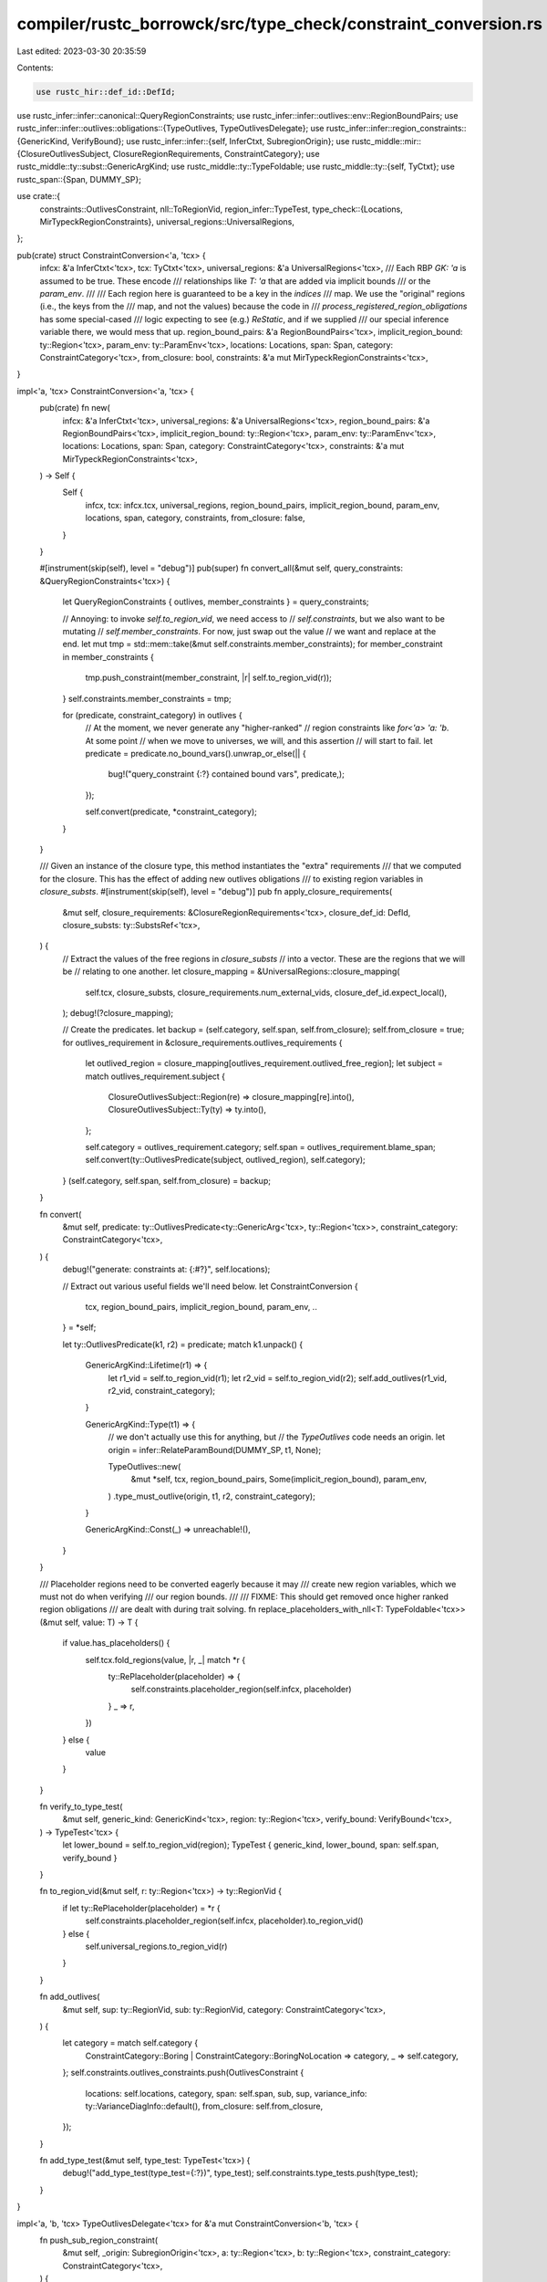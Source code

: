 compiler/rustc_borrowck/src/type_check/constraint_conversion.rs
===============================================================

Last edited: 2023-03-30 20:35:59

Contents:

.. code-block:: rs

    use rustc_hir::def_id::DefId;
use rustc_infer::infer::canonical::QueryRegionConstraints;
use rustc_infer::infer::outlives::env::RegionBoundPairs;
use rustc_infer::infer::outlives::obligations::{TypeOutlives, TypeOutlivesDelegate};
use rustc_infer::infer::region_constraints::{GenericKind, VerifyBound};
use rustc_infer::infer::{self, InferCtxt, SubregionOrigin};
use rustc_middle::mir::{ClosureOutlivesSubject, ClosureRegionRequirements, ConstraintCategory};
use rustc_middle::ty::subst::GenericArgKind;
use rustc_middle::ty::TypeFoldable;
use rustc_middle::ty::{self, TyCtxt};
use rustc_span::{Span, DUMMY_SP};

use crate::{
    constraints::OutlivesConstraint,
    nll::ToRegionVid,
    region_infer::TypeTest,
    type_check::{Locations, MirTypeckRegionConstraints},
    universal_regions::UniversalRegions,
};

pub(crate) struct ConstraintConversion<'a, 'tcx> {
    infcx: &'a InferCtxt<'tcx>,
    tcx: TyCtxt<'tcx>,
    universal_regions: &'a UniversalRegions<'tcx>,
    /// Each RBP `GK: 'a` is assumed to be true. These encode
    /// relationships like `T: 'a` that are added via implicit bounds
    /// or the `param_env`.
    ///
    /// Each region here is guaranteed to be a key in the `indices`
    /// map. We use the "original" regions (i.e., the keys from the
    /// map, and not the values) because the code in
    /// `process_registered_region_obligations` has some special-cased
    /// logic expecting to see (e.g.) `ReStatic`, and if we supplied
    /// our special inference variable there, we would mess that up.
    region_bound_pairs: &'a RegionBoundPairs<'tcx>,
    implicit_region_bound: ty::Region<'tcx>,
    param_env: ty::ParamEnv<'tcx>,
    locations: Locations,
    span: Span,
    category: ConstraintCategory<'tcx>,
    from_closure: bool,
    constraints: &'a mut MirTypeckRegionConstraints<'tcx>,
}

impl<'a, 'tcx> ConstraintConversion<'a, 'tcx> {
    pub(crate) fn new(
        infcx: &'a InferCtxt<'tcx>,
        universal_regions: &'a UniversalRegions<'tcx>,
        region_bound_pairs: &'a RegionBoundPairs<'tcx>,
        implicit_region_bound: ty::Region<'tcx>,
        param_env: ty::ParamEnv<'tcx>,
        locations: Locations,
        span: Span,
        category: ConstraintCategory<'tcx>,
        constraints: &'a mut MirTypeckRegionConstraints<'tcx>,
    ) -> Self {
        Self {
            infcx,
            tcx: infcx.tcx,
            universal_regions,
            region_bound_pairs,
            implicit_region_bound,
            param_env,
            locations,
            span,
            category,
            constraints,
            from_closure: false,
        }
    }

    #[instrument(skip(self), level = "debug")]
    pub(super) fn convert_all(&mut self, query_constraints: &QueryRegionConstraints<'tcx>) {
        let QueryRegionConstraints { outlives, member_constraints } = query_constraints;

        // Annoying: to invoke `self.to_region_vid`, we need access to
        // `self.constraints`, but we also want to be mutating
        // `self.member_constraints`. For now, just swap out the value
        // we want and replace at the end.
        let mut tmp = std::mem::take(&mut self.constraints.member_constraints);
        for member_constraint in member_constraints {
            tmp.push_constraint(member_constraint, |r| self.to_region_vid(r));
        }
        self.constraints.member_constraints = tmp;

        for (predicate, constraint_category) in outlives {
            // At the moment, we never generate any "higher-ranked"
            // region constraints like `for<'a> 'a: 'b`. At some point
            // when we move to universes, we will, and this assertion
            // will start to fail.
            let predicate = predicate.no_bound_vars().unwrap_or_else(|| {
                bug!("query_constraint {:?} contained bound vars", predicate,);
            });

            self.convert(predicate, *constraint_category);
        }
    }

    /// Given an instance of the closure type, this method instantiates the "extra" requirements
    /// that we computed for the closure. This has the effect of adding new outlives obligations
    /// to existing region variables in `closure_substs`.
    #[instrument(skip(self), level = "debug")]
    pub fn apply_closure_requirements(
        &mut self,
        closure_requirements: &ClosureRegionRequirements<'tcx>,
        closure_def_id: DefId,
        closure_substs: ty::SubstsRef<'tcx>,
    ) {
        // Extract the values of the free regions in `closure_substs`
        // into a vector. These are the regions that we will be
        // relating to one another.
        let closure_mapping = &UniversalRegions::closure_mapping(
            self.tcx,
            closure_substs,
            closure_requirements.num_external_vids,
            closure_def_id.expect_local(),
        );
        debug!(?closure_mapping);

        // Create the predicates.
        let backup = (self.category, self.span, self.from_closure);
        self.from_closure = true;
        for outlives_requirement in &closure_requirements.outlives_requirements {
            let outlived_region = closure_mapping[outlives_requirement.outlived_free_region];
            let subject = match outlives_requirement.subject {
                ClosureOutlivesSubject::Region(re) => closure_mapping[re].into(),
                ClosureOutlivesSubject::Ty(ty) => ty.into(),
            };

            self.category = outlives_requirement.category;
            self.span = outlives_requirement.blame_span;
            self.convert(ty::OutlivesPredicate(subject, outlived_region), self.category);
        }
        (self.category, self.span, self.from_closure) = backup;
    }

    fn convert(
        &mut self,
        predicate: ty::OutlivesPredicate<ty::GenericArg<'tcx>, ty::Region<'tcx>>,
        constraint_category: ConstraintCategory<'tcx>,
    ) {
        debug!("generate: constraints at: {:#?}", self.locations);

        // Extract out various useful fields we'll need below.
        let ConstraintConversion {
            tcx, region_bound_pairs, implicit_region_bound, param_env, ..
        } = *self;

        let ty::OutlivesPredicate(k1, r2) = predicate;
        match k1.unpack() {
            GenericArgKind::Lifetime(r1) => {
                let r1_vid = self.to_region_vid(r1);
                let r2_vid = self.to_region_vid(r2);
                self.add_outlives(r1_vid, r2_vid, constraint_category);
            }

            GenericArgKind::Type(t1) => {
                // we don't actually use this for anything, but
                // the `TypeOutlives` code needs an origin.
                let origin = infer::RelateParamBound(DUMMY_SP, t1, None);

                TypeOutlives::new(
                    &mut *self,
                    tcx,
                    region_bound_pairs,
                    Some(implicit_region_bound),
                    param_env,
                )
                .type_must_outlive(origin, t1, r2, constraint_category);
            }

            GenericArgKind::Const(_) => unreachable!(),
        }
    }

    /// Placeholder regions need to be converted eagerly because it may
    /// create new region variables, which we must not do when verifying
    /// our region bounds.
    ///
    /// FIXME: This should get removed once higher ranked region obligations
    /// are dealt with during trait solving.
    fn replace_placeholders_with_nll<T: TypeFoldable<'tcx>>(&mut self, value: T) -> T {
        if value.has_placeholders() {
            self.tcx.fold_regions(value, |r, _| match *r {
                ty::RePlaceholder(placeholder) => {
                    self.constraints.placeholder_region(self.infcx, placeholder)
                }
                _ => r,
            })
        } else {
            value
        }
    }

    fn verify_to_type_test(
        &mut self,
        generic_kind: GenericKind<'tcx>,
        region: ty::Region<'tcx>,
        verify_bound: VerifyBound<'tcx>,
    ) -> TypeTest<'tcx> {
        let lower_bound = self.to_region_vid(region);
        TypeTest { generic_kind, lower_bound, span: self.span, verify_bound }
    }

    fn to_region_vid(&mut self, r: ty::Region<'tcx>) -> ty::RegionVid {
        if let ty::RePlaceholder(placeholder) = *r {
            self.constraints.placeholder_region(self.infcx, placeholder).to_region_vid()
        } else {
            self.universal_regions.to_region_vid(r)
        }
    }

    fn add_outlives(
        &mut self,
        sup: ty::RegionVid,
        sub: ty::RegionVid,
        category: ConstraintCategory<'tcx>,
    ) {
        let category = match self.category {
            ConstraintCategory::Boring | ConstraintCategory::BoringNoLocation => category,
            _ => self.category,
        };
        self.constraints.outlives_constraints.push(OutlivesConstraint {
            locations: self.locations,
            category,
            span: self.span,
            sub,
            sup,
            variance_info: ty::VarianceDiagInfo::default(),
            from_closure: self.from_closure,
        });
    }

    fn add_type_test(&mut self, type_test: TypeTest<'tcx>) {
        debug!("add_type_test(type_test={:?})", type_test);
        self.constraints.type_tests.push(type_test);
    }
}

impl<'a, 'b, 'tcx> TypeOutlivesDelegate<'tcx> for &'a mut ConstraintConversion<'b, 'tcx> {
    fn push_sub_region_constraint(
        &mut self,
        _origin: SubregionOrigin<'tcx>,
        a: ty::Region<'tcx>,
        b: ty::Region<'tcx>,
        constraint_category: ConstraintCategory<'tcx>,
    ) {
        let b = self.to_region_vid(b);
        let a = self.to_region_vid(a);
        self.add_outlives(b, a, constraint_category);
    }

    fn push_verify(
        &mut self,
        _origin: SubregionOrigin<'tcx>,
        kind: GenericKind<'tcx>,
        a: ty::Region<'tcx>,
        bound: VerifyBound<'tcx>,
    ) {
        let kind = self.replace_placeholders_with_nll(kind);
        let bound = self.replace_placeholders_with_nll(bound);
        let type_test = self.verify_to_type_test(kind, a, bound);
        self.add_type_test(type_test);
    }
}


